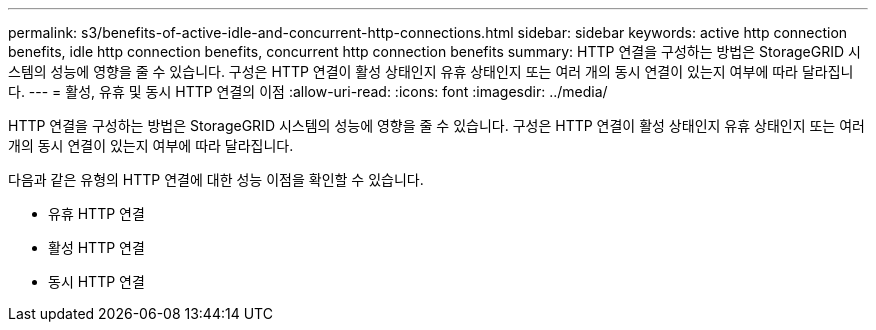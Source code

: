 ---
permalink: s3/benefits-of-active-idle-and-concurrent-http-connections.html 
sidebar: sidebar 
keywords: active http connection benefits, idle http connection benefits, concurrent http connection benefits 
summary: HTTP 연결을 구성하는 방법은 StorageGRID 시스템의 성능에 영향을 줄 수 있습니다. 구성은 HTTP 연결이 활성 상태인지 유휴 상태인지 또는 여러 개의 동시 연결이 있는지 여부에 따라 달라집니다. 
---
= 활성, 유휴 및 동시 HTTP 연결의 이점
:allow-uri-read: 
:icons: font
:imagesdir: ../media/


[role="lead"]
HTTP 연결을 구성하는 방법은 StorageGRID 시스템의 성능에 영향을 줄 수 있습니다. 구성은 HTTP 연결이 활성 상태인지 유휴 상태인지 또는 여러 개의 동시 연결이 있는지 여부에 따라 달라집니다.

다음과 같은 유형의 HTTP 연결에 대한 성능 이점을 확인할 수 있습니다.

* 유휴 HTTP 연결
* 활성 HTTP 연결
* 동시 HTTP 연결

